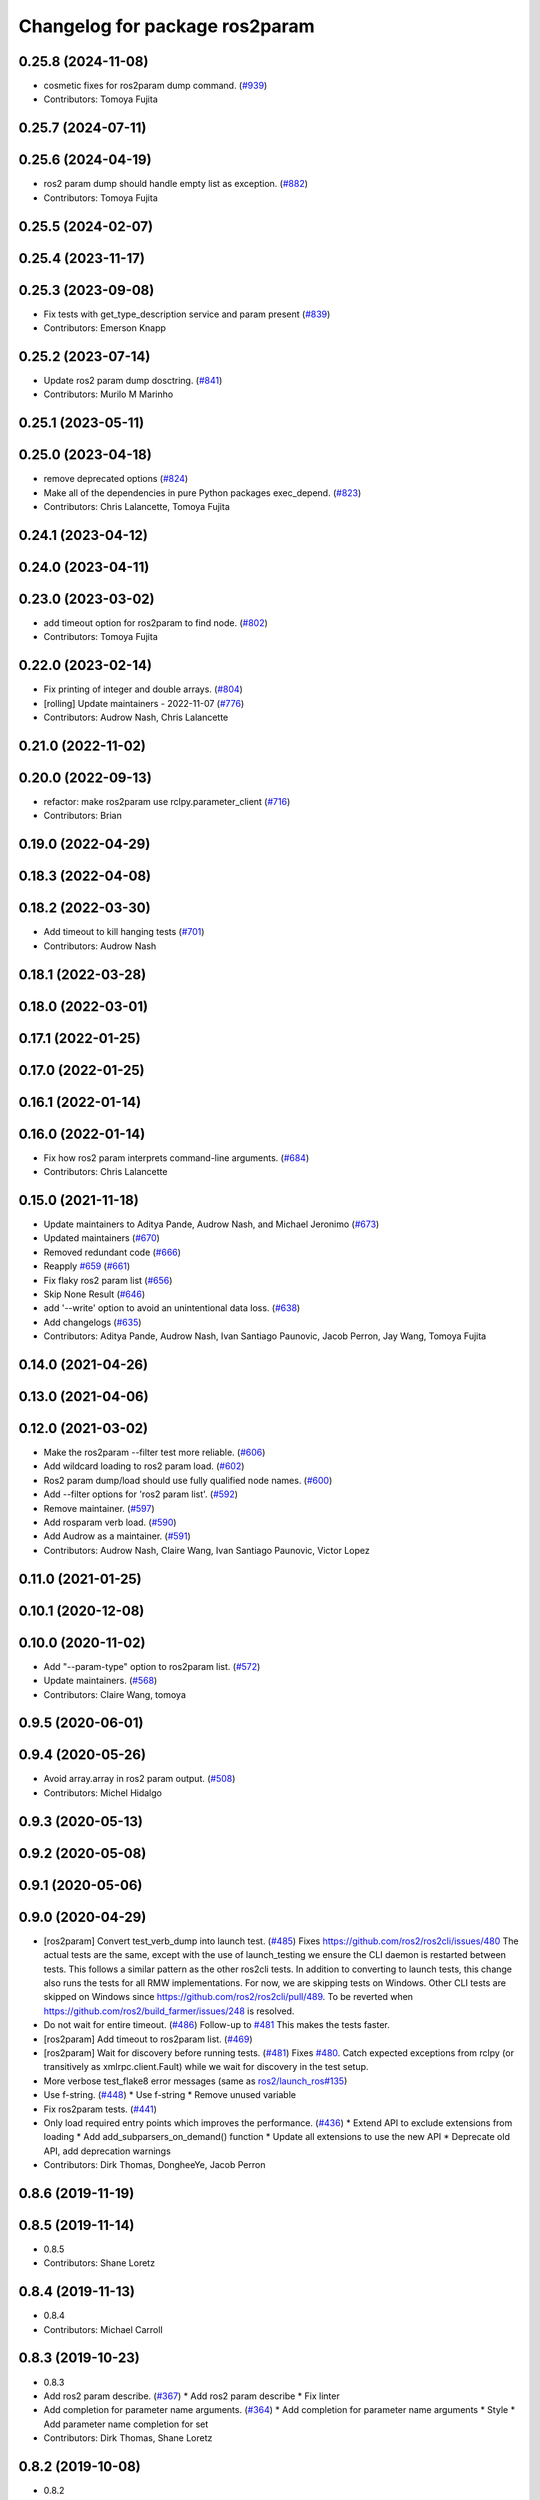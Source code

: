 ^^^^^^^^^^^^^^^^^^^^^^^^^^^^^^^
Changelog for package ros2param
^^^^^^^^^^^^^^^^^^^^^^^^^^^^^^^

0.25.8 (2024-11-08)
-------------------
* cosmetic fixes for ros2param dump command. (`#939 <https://github.com/ros2/ros2cli/issues/939>`_)
* Contributors: Tomoya Fujita

0.25.7 (2024-07-11)
-------------------

0.25.6 (2024-04-19)
-------------------
* ros2 param dump should handle empty list as exception. (`#882 <https://github.com/ros2/ros2cli/issues/882>`_)
* Contributors: Tomoya Fujita

0.25.5 (2024-02-07)
-------------------

0.25.4 (2023-11-17)
-------------------

0.25.3 (2023-09-08)
-------------------
* Fix tests with get_type_description service and param present (`#839 <https://github.com/ros2/ros2cli/issues/839>`_)
* Contributors: Emerson Knapp

0.25.2 (2023-07-14)
-------------------
* Update ros2 param dump dosctring. (`#841 <https://github.com/ros2/ros2cli/issues/841>`_)
* Contributors: Murilo M Marinho

0.25.1 (2023-05-11)
-------------------

0.25.0 (2023-04-18)
-------------------
* remove deprecated options (`#824 <https://github.com/ros2/ros2cli/issues/824>`_)
* Make all of the dependencies in pure Python packages exec_depend. (`#823 <https://github.com/ros2/ros2cli/issues/823>`_)
* Contributors: Chris Lalancette, Tomoya Fujita

0.24.1 (2023-04-12)
-------------------

0.24.0 (2023-04-11)
-------------------

0.23.0 (2023-03-02)
-------------------
* add timeout option for ros2param to find node. (`#802 <https://github.com/ros2/ros2cli/issues/802>`_)
* Contributors: Tomoya Fujita

0.22.0 (2023-02-14)
-------------------
* Fix printing of integer and double arrays. (`#804 <https://github.com/ros2/ros2cli/issues/804>`_)
* [rolling] Update maintainers - 2022-11-07 (`#776 <https://github.com/ros2/ros2cli/issues/776>`_)
* Contributors: Audrow Nash, Chris Lalancette

0.21.0 (2022-11-02)
-------------------

0.20.0 (2022-09-13)
-------------------
* refactor: make ros2param use rclpy.parameter_client (`#716 <https://github.com/ros2/ros2cli/issues/716>`_)
* Contributors: Brian

0.19.0 (2022-04-29)
-------------------

0.18.3 (2022-04-08)
-------------------

0.18.2 (2022-03-30)
-------------------
* Add timeout to kill hanging tests (`#701 <https://github.com/ros2/ros2cli/issues/701>`_)
* Contributors: Audrow Nash

0.18.1 (2022-03-28)
-------------------

0.18.0 (2022-03-01)
-------------------

0.17.1 (2022-01-25)
-------------------

0.17.0 (2022-01-25)
-------------------

0.16.1 (2022-01-14)
-------------------

0.16.0 (2022-01-14)
-------------------
* Fix how ros2 param interprets command-line arguments. (`#684 <https://github.com/ros2/ros2cli/issues/684>`_)
* Contributors: Chris Lalancette

0.15.0 (2021-11-18)
-------------------
* Update maintainers to Aditya Pande, Audrow Nash, and Michael Jeronimo (`#673 <https://github.com/ros2/ros2cli/issues/673>`_)
* Updated maintainers (`#670 <https://github.com/ros2/ros2cli/issues/670>`_)
* Removed redundant code (`#666 <https://github.com/ros2/ros2cli/issues/666>`_)
* Reapply `#659 <https://github.com/ros2/ros2cli/issues/659>`_ (`#661 <https://github.com/ros2/ros2cli/issues/661>`_)
* Fix flaky ros2 param list (`#656 <https://github.com/ros2/ros2cli/issues/656>`_)
* Skip None Result (`#646 <https://github.com/ros2/ros2cli/issues/646>`_)
* add '--write' option to avoid an unintentional data loss. (`#638 <https://github.com/ros2/ros2cli/issues/638>`_)
* Add changelogs (`#635 <https://github.com/ros2/ros2cli/issues/635>`_)
* Contributors: Aditya Pande, Audrow Nash, Ivan Santiago Paunovic, Jacob Perron, Jay Wang, Tomoya Fujita

0.14.0 (2021-04-26)
-------------------

0.13.0 (2021-04-06)
-------------------

0.12.0 (2021-03-02)
-------------------
* Make the ros2param --filter test more reliable. (`#606 <https://github.com/ros2/ros2cli/issues/606>`_)
* Add wildcard loading to ros2 param load. (`#602 <https://github.com/ros2/ros2cli/issues/602>`_)
* Ros2 param dump/load should use fully qualified node names. (`#600 <https://github.com/ros2/ros2cli/issues/600>`_)
* Add --filter options for 'ros2 param list'. (`#592 <https://github.com/ros2/ros2cli/issues/592>`_)
* Remove maintainer. (`#597 <https://github.com/ros2/ros2cli/issues/597>`_)
* Add rosparam verb load. (`#590 <https://github.com/ros2/ros2cli/issues/590>`_)
* Add Audrow as a maintainer. (`#591 <https://github.com/ros2/ros2cli/issues/591>`_)
* Contributors: Audrow Nash, Claire Wang, Ivan Santiago Paunovic, Victor Lopez

0.11.0 (2021-01-25)
-------------------

0.10.1 (2020-12-08)
-------------------

0.10.0 (2020-11-02)
-------------------
* Add "--param-type" option to ros2param list. (`#572 <https://github.com/ros2/ros2cli/issues/572>`_)
* Update maintainers. (`#568 <https://github.com/ros2/ros2cli/issues/568>`_)
* Contributors: Claire Wang, tomoya

0.9.5 (2020-06-01)
------------------

0.9.4 (2020-05-26)
------------------
* Avoid array.array in ros2 param output. (`#508 <https://github.com/ros2/ros2cli/issues/508>`_)
* Contributors: Michel Hidalgo

0.9.3 (2020-05-13)
------------------

0.9.2 (2020-05-08)
------------------

0.9.1 (2020-05-06)
------------------

0.9.0 (2020-04-29)
------------------
* [ros2param] Convert test_verb_dump into launch test. (`#485 <https://github.com/ros2/ros2cli/issues/485>`_)
  Fixes https://github.com/ros2/ros2cli/issues/480
  The actual tests are the same, except with the use of launch_testing we ensure the CLI daemon
  is restarted between tests. This follows a similar pattern as the other ros2cli tests.
  In addition to converting to launch tests, this change also runs the tests for all RMW implementations.
  For now, we are skipping tests on Windows. Other CLI tests are skipped on Windows since https://github.com/ros2/ros2cli/pull/489. To be reverted when https://github.com/ros2/build_farmer/issues/248 is resolved.
* Do not wait for entire timeout. (`#486 <https://github.com/ros2/ros2cli/issues/486>`_)
  Follow-up to `#481 <https://github.com/ros2/ros2cli/issues/481>`_
  This makes the tests faster.
* [ros2param] Add timeout to ros2param list. (`#469 <https://github.com/ros2/ros2cli/issues/469>`_)
* [ros2param] Wait for discovery before running tests. (`#481 <https://github.com/ros2/ros2cli/issues/481>`_)
  Fixes `#480 <https://github.com/ros2/ros2cli/issues/480>`_.
  Catch expected exceptions from rclpy (or transitively as xmlrpc.client.Fault) while we wait for discovery in the test setup.
* More verbose test_flake8 error messages (same as `ros2/launch_ros#135 <https://github.com/ros2/launch_ros/issues/135>`_)
* Use f-string. (`#448 <https://github.com/ros2/ros2cli/issues/448>`_)
  * Use f-string
  * Remove unused variable
* Fix ros2param tests. (`#441 <https://github.com/ros2/ros2cli/issues/441>`_)
* Only load required entry points which improves the performance. (`#436 <https://github.com/ros2/ros2cli/issues/436>`_)
  * Extend API to exclude extensions from loading
  * Add add_subparsers_on_demand() function
  * Update all extensions to use the new API
  * Deprecate old API, add deprecation warnings
* Contributors: Dirk Thomas, DongheeYe, Jacob Perron

0.8.6 (2019-11-19)
------------------

0.8.5 (2019-11-14)
------------------
* 0.8.5
* Contributors: Shane Loretz

0.8.4 (2019-11-13)
------------------
* 0.8.4
* Contributors: Michael Carroll

0.8.3 (2019-10-23)
------------------
* 0.8.3
* Add ros2 param describe. (`#367 <https://github.com/ros2/ros2cli/issues/367>`_)
  * Add ros2 param describe
  * Fix linter
* Add completion for parameter name arguments. (`#364 <https://github.com/ros2/ros2cli/issues/364>`_)
  * Add completion for parameter name arguments
  * Style
  * Add parameter name completion for set
* Contributors: Dirk Thomas, Shane Loretz

0.8.2 (2019-10-08)
------------------
* 0.8.2
* Contributors: Dirk Thomas

0.8.1 (2019-10-04)
------------------
* 0.8.1
* Contributors: Michael Carroll

0.8.0 (2019-09-26)
------------------
* Install resource marker file for packages. (`#339 <https://github.com/ros2/ros2cli/issues/339>`_)
* Update setup.py version. (`#331 <https://github.com/ros2/ros2cli/issues/331>`_)
  Versions now match latest tag and package.xml.
* Install package manifest. (`#330 <https://github.com/ros2/ros2cli/issues/330>`_)
* Adjusting ros2param tests to take into account automatic declaration of 'use_sim_time' parameter. (`#307 <https://github.com/ros2/ros2cli/issues/307>`_)
* Add param dump <node-name>. (`#285 <https://github.com/ros2/ros2cli/issues/285>`_)
  * Wip param dump
  * Default path & cleanup
  * Wip test verb dump
  * Rm spin_once
  * Nested namespaces
  * Cleaning up
  * Multithread the test
  * Todo use PARAMETER_SEPARATOR_STRING
  * Test comp generate<->expected param file
  * Lipstick
  * Use proper PARAMETER_SEPARATOR_STRING
  * Mv common code to api
  * Rename param output-dir
  * Rm line breaks
  * Raise rather than print
  * Rm useless import
  * Raise rather than print
  * Add --print option
  * Prepend node namespace to output filename
  * Preempted -> preempt
  * "w" -> 'w'
  * Output file using fully qualified node name
  * Fix linter tests
  * Relaxe --print preempt test
* Contributors: Dirk Thomas, Jacob Perron, Jeremie Deray, Juan Ignacio Ubeira

0.7.4 (2019-05-29)
------------------
* Fix param list for hidden nodes. (`#268 <https://github.com/ros2/ros2cli/issues/268>`_)
* Fix param list for nodes which don't have the service. (`#265 <https://github.com/ros2/ros2cli/issues/265>`_)
* Contributors: Dirk Thomas

0.7.3 (2019-05-20)
------------------

0.7.2 (2019-05-08)
------------------
* Add xmllint linter test. (`#232 <https://github.com/ros2/ros2cli/issues/232>`_)
  * Add xmllint test to ament_python packages
  * Cover new packages as well
* Use yaml.safe_load (round2). (`#229 <https://github.com/ros2/ros2cli/issues/229>`_)
  * Use yaml.safe_load (round2)
  * Without the typo
* Add capability to use ros2 param set for array types. (`#199 <https://github.com/ros2/ros2cli/issues/199>`_)
  * Add tests for converting string values to parameter types
  * Use YAML parsing to convert parameters to correct type
  * Do not perform redundant type conversions
  * Fix import ordering
  * Use single quotes instead of double
  * Prevent unnecessary list comprehensions
  * Consolidate similar tests into single paramatrized function
  * Remove obsolete functions
  * Expect array.array for numerics
* Contributors: Mikael Arguedas, sgvandijk

0.7.1 (2019-04-17)
------------------

0.7.0 (2019-04-14)
------------------

0.6.3 (2019-02-08)
------------------

0.6.2 (2018-12-12)
------------------
* Add slash for node name. (`#179 <https://github.com/ros2/ros2cli/issues/179>`_)
  * Add slash for node name
  * Check for forward slash in ros2param
  * Use get_absolute_node_name function
* Contributors: Karsten Knese

0.6.1 (2018-12-06)
------------------
* 0.6.1
  bump package.xml, setup.py and setup.cfg versions
* Contributors: Shane Loretz

0.6.0 (2018-11-19)
------------------
* Node name with namespace. (`#146 <https://github.com/ros2/ros2cli/issues/146>`_)
* Contributors: Dirk Thomas

0.5.4 (2018-08-20)
------------------
* Add support for parameter prefixes in ros2 param list. (`#131 <https://github.com/ros2/ros2cli/issues/131>`_)
  * Add support for parameter prefix in ros2 param list
  * Require at least 1 prefix and simplify logic
* Remove apparently unused yaml dependency. (`#130 <https://github.com/ros2/ros2cli/issues/130>`_)
* Contributors: Mikael Arguedas

0.5.3 (2018-07-17)
------------------

0.5.2 (2018-06-28)
------------------

0.5.1 (2018-06-27 12:27)
------------------------

0.5.0 (2018-06-27 12:17)
------------------------
* Specific message for unset parameters. (`#104 <https://github.com/ros2/ros2cli/issues/104>`_)
* Update ros2 param list output for a specific node. (`#98 <https://github.com/ros2/ros2cli/issues/98>`_)
* Add ros2 param. (`#95 <https://github.com/ros2/ros2cli/issues/95>`_)
  * Add ros2 param
  * Remove debug output
  * Add rcl_interfaces dependency instead of relying on it transitively
  * Typo
  * Check if value is None regardless of the hide type value
  * Return error when requested paraemeter is not set
  * Remove condition
* Contributors: Dirk Thomas, dhood

0.4.0 (2017-12-08)
------------------
